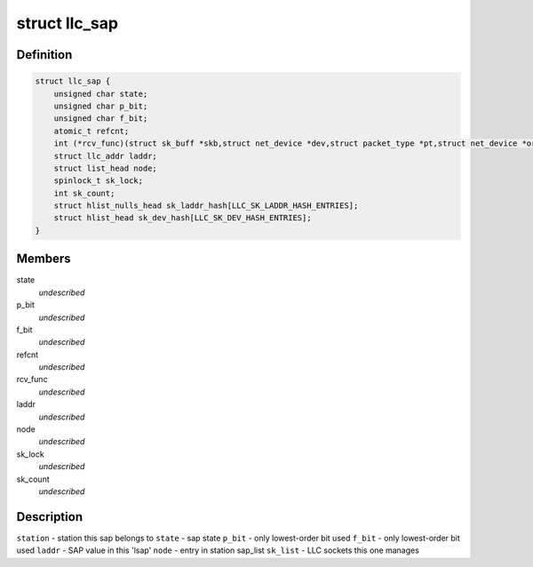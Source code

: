 .. -*- coding: utf-8; mode: rst -*-
.. src-file: include/net/llc.h

.. _`llc_sap`:

struct llc_sap
==============

.. c:type:: struct llc_sap

    Defines the SAP component

.. _`llc_sap.definition`:

Definition
----------

.. code-block:: c

    struct llc_sap {
        unsigned char state;
        unsigned char p_bit;
        unsigned char f_bit;
        atomic_t refcnt;
        int (*rcv_func)(struct sk_buff *skb,struct net_device *dev,struct packet_type *pt,struct net_device *orig_dev);
        struct llc_addr laddr;
        struct list_head node;
        spinlock_t sk_lock;
        int sk_count;
        struct hlist_nulls_head sk_laddr_hash[LLC_SK_LADDR_HASH_ENTRIES];
        struct hlist_head sk_dev_hash[LLC_SK_DEV_HASH_ENTRIES];
    }

.. _`llc_sap.members`:

Members
-------

state
    *undescribed*

p_bit
    *undescribed*

f_bit
    *undescribed*

refcnt
    *undescribed*

rcv_func
    *undescribed*

laddr
    *undescribed*

node
    *undescribed*

sk_lock
    *undescribed*

sk_count
    *undescribed*

.. _`llc_sap.description`:

Description
-----------

\ ``station``\  - station this sap belongs to
\ ``state``\  - sap state
\ ``p_bit``\  - only lowest-order bit used
\ ``f_bit``\  - only lowest-order bit used
\ ``laddr``\  - SAP value in this 'lsap'
\ ``node``\  - entry in station sap_list
\ ``sk_list``\  - LLC sockets this one manages

.. This file was automatic generated / don't edit.

